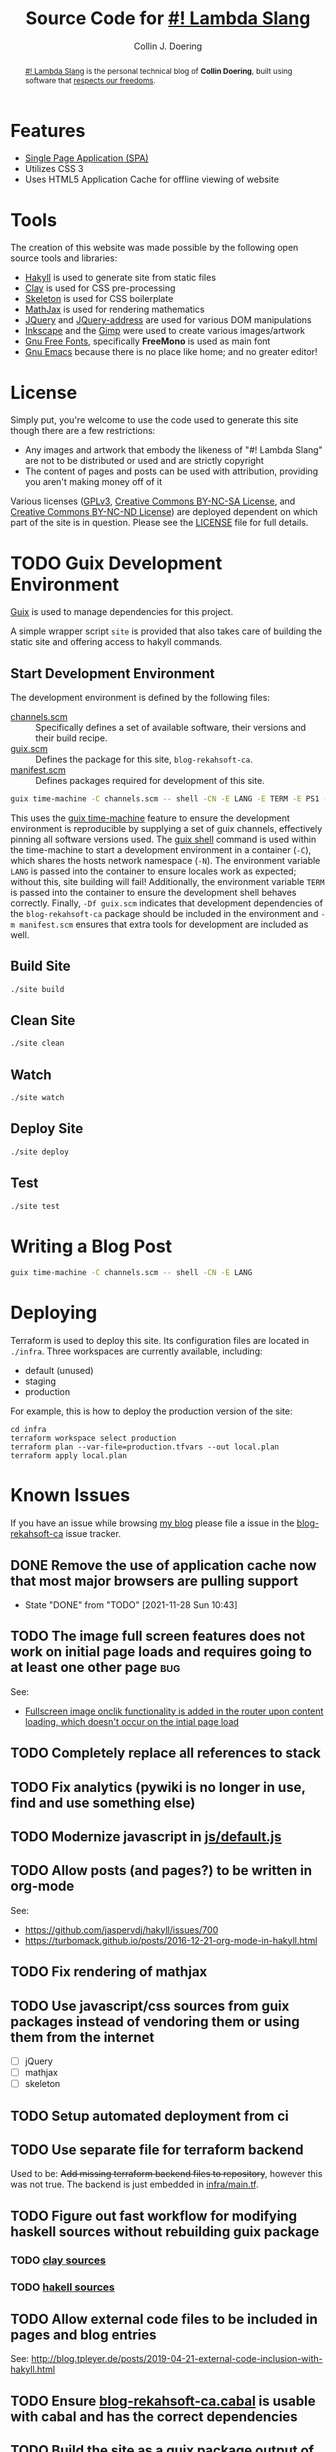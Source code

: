 #+TITLE: Source Code for [[http://www.blog.rekahsoft.ca][#! Lambda Slang]]
#+AUTHOR: Collin J. Doering

#+BEGIN_EXPORT html
<p><a href="https://ci.home.rekahsoft.ca/rekahsoft/blog-rekahsoft-ca"><img src="https://ci.home.rekahsoft.ca/api/badges/rekahsoft/blog-rekahsoft-ca/status.svg" alt="Build Status"></a></p>
#+END_EXPORT

#+begin_abstract
[[http://www.blog.rekahsoft.ca][#! Lambda Slang]] is the personal technical blog of *Collin Doering*, built using software that
[[https://www.gnu.org/philosophy/free-sw.html][respects our freedoms]].
#+end_abstract

* Features

- [[http://en.wikipedia.org/wiki/Single-page_application][Single Page Application (SPA)]]
- Utilizes CSS 3
- Uses HTML5 Application Cache for offline viewing of website

* Tools

The creation of this website was made possible by the following open source tools and
libraries:

- [[http://jaspervdj.be/hakyll/][Hakyll]] is used to generate site from static files
- [[http://fvisser.nl/clay/][Clay]] is used for CSS pre-processing
- [[http://www.getskeleton.com/][Skeleton]] is used for CSS boilerplate
- [[http://www.mathjax.org/][MathJax]] is used for rendering mathematics
- [[http://jquery.com][JQuery]] and [[https://github.com/asual/jquery-address][JQuery-address]] are used for various DOM manipulations
- [[http://inkscape.org/][Inkscape]] and the [[http://www.gimp.org/][Gimp]] were used to create various images/artwork
- [[http://www.gnu.org/software/freefont/][Gnu Free Fonts]], specifically *FreeMono* is used as main font
- [[http://www.gnu.org/software/emacs/][Gnu Emacs]] because there is no place like home; and no greater editor!

* License

Simply put, you're welcome to use the code used to generate this site though there are a few
restrictions:

- Any images and artwork that embody the likeness of "#! Lambda Slang" are not to be distributed or
  used and are strictly copyright
- The content of pages and posts can be used with attribution, providing you aren't making money off of it

Various licenses ([[https://www.gnu.org/licenses/gpl.html][GPLv3]], [[http://creativecommons.org/licenses/by-nc-sa/4.0/][Creative Commons BY-NC-SA License]], and [[http://creativecommons.org/licenses/by-nc-nd/4.0/][Creative Commons BY-NC-ND
License]]) are deployed dependent on which part of the site is in question. Please see the
[[./LICENSE][LICENSE]] file for full details.

* TODO Guix Development Environment
:PROPERTIES:
:header-args:  :session *vterm blog-rekahsoft-ca* :results none
:END:

[[https://guix.gnu.org/][Guix]] is used to manage dependencies for this project. 

A simple wrapper script ~site~ is provided that also takes care of building the static site
and offering access to hakyll commands.

** Start Development Environment

The development environment is defined by the following files:

- [[./channels.scm][channels.scm]] :: Specifically defines a set of available software, their versions and their build recipe.
- [[./guix.scm][guix.scm]] :: Defines the package for this site, ~blog-rekahsoft-ca~.
- [[./manifest.scm][manifest.scm]] :: Defines packages required for development of this site.

#+begin_src sh
  guix time-machine -C channels.scm -- shell -CN -E LANG -E TERM -E PS1 -Df guix.scm -m manifest.scm
#+end_src

This uses the [[info:guix#Invoking guix time-machine][guix time-machine]] feature to ensure the development environment is reproducible
by supplying a set of guix channels, effectively pinning all software versions used. The [[info:guix#Invoking guix shell][guix
shell]] command is used within the time-machine to start a development environment in a
container (~-C~), which shares the hosts network namespace (~-N~). The environment variable
~LANG~ is passed into the container to ensure locales work as expected; without this, site
building will fail! Additionally, the environment variable ~TERM~ is passed into the
container to ensure the development shell behaves correctly. Finally, ~-Df guix.scm~
indicates that development dependencies of the ~blog-rekahsoft-ca~ package should be included
in the environment and ~-m manifest.scm~ ensures that extra tools for development are
included as well.

** Build Site

#+begin_src sh
  ./site build
#+end_src

** Clean Site

#+begin_src sh
  ./site clean
#+end_src

** Watch

#+begin_src sh
  ./site watch
#+end_src

** Deploy Site

#+begin_src sh
  ./site deploy
#+end_src

** Test

#+begin_src sh
  ./site test
#+end_src

* Writing a Blog Post

#+begin_src sh
  guix time-machine -C channels.scm -- shell -CN -E LANG
#+end_src

* Deploying

Terraform is used to deploy this site. Its configuration files are located in ~./infra~. Three
workspaces are currently available, including:

  - default (unused)
  - staging
  - production

For example, this is how to deploy the production version of the site:

#+begin_src shell
  cd infra
  terraform workspace select production
  terraform plan --var-file=production.tfvars --out local.plan
  terraform apply local.plan
#+end_src

* Known Issues

If you have an issue while browsing [[http://www.blog.rekahsoft.ca][my blog]] please file a issue in the [[https://git.rekahsoft.ca/rekahsoft/blog-rekahsoft-ca/issues][blog-rekahsoft-ca]]
issue tracker.

** DONE Remove the use of application cache now that most major browsers are pulling support
CLOSED: [2021-11-28 Sun 10:43]
- State "DONE"       from "TODO"       [2021-11-28 Sun 10:43]
** TODO The image full screen features does not work on initial page loads and requires going to at least one other page :bug:

See:
- [[file:js/default.js::// Add fullscreen functionality to inline-images and figures][Fullscreen image onclik functionality is added in the router upon content loading, which doesn't occur on the intial page load]]
** TODO Completely replace all references to stack
** TODO Fix analytics (pywiki is no longer in use, find and use something else)
** TODO Modernize javascript in [[file:js/default.js][js/default.js]]
** TODO Allow posts (and pages?) to be written in org-mode

See:
- https://github.com/jaspervdj/hakyll/issues/700
- https://turbomack.github.io/posts/2016-12-21-org-mode-in-hakyll.html
** TODO Fix rendering of mathjax
** TODO Use javascript/css sources from guix packages instead of vendoring them or using them from the internet
- [ ] jQuery
- [ ] mathjax
- [ ] skeleton
** TODO Setup automated deployment from ci
** TODO Use separate file for terraform backend

Used to be: +Add missing terraform backend files to repository+, however this was not true.
The backend is just embedded in [[./infra/main.tf][infra/main.tf]].

** TODO Figure out fast workflow for modifying haskell sources without rebuilding guix package
*** TODO [[./clay][clay sources]]
*** TODO [[./src][hakell sources]]
** TODO Allow external code files to be included in pages and blog entries

See: http://blog.tpleyer.de/posts/2019-04-21-external-code-inclusion-with-hakyll.html
** TODO Ensure [[./blog-rekahsoft-ca.cabal][blog-rekahsoft-ca.cabal]] is usable with cabal and has the correct dependencies
** TODO Build the site as a guix package output of ~blog-rekahsoft-ca~

